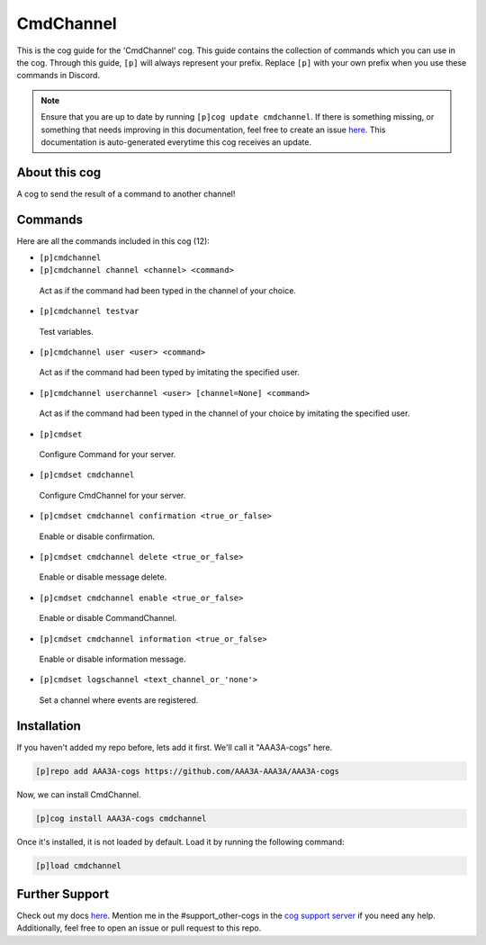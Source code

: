 .. _cmdchannel:
==========
CmdChannel
==========

This is the cog guide for the 'CmdChannel' cog. This guide contains the collection of commands which you can use in the cog.
Through this guide, ``[p]`` will always represent your prefix. Replace ``[p]`` with your own prefix when you use these commands in Discord.

.. note::

    Ensure that you are up to date by running ``[p]cog update cmdchannel``.
    If there is something missing, or something that needs improving in this documentation, feel free to create an issue `here <https://github.com/AAA3A-AAA3A/AAA3A-cogs/issues>`_.
    This documentation is auto-generated everytime this cog receives an update.

--------------
About this cog
--------------

A cog to send the result of a command to another channel!

--------
Commands
--------

Here are all the commands included in this cog (12):

* ``[p]cmdchannel``
 

* ``[p]cmdchannel channel <channel> <command>``
 Act as if the command had been typed in the channel of your choice.

* ``[p]cmdchannel testvar``
 Test variables.

* ``[p]cmdchannel user <user> <command>``
 Act as if the command had been typed by imitating the specified user.

* ``[p]cmdchannel userchannel <user> [channel=None] <command>``
 Act as if the command had been typed in the channel of your choice by imitating the specified user.

* ``[p]cmdset``
 Configure Command for your server.

* ``[p]cmdset cmdchannel``
 Configure CmdChannel for your server.

* ``[p]cmdset cmdchannel confirmation <true_or_false>``
 Enable or disable confirmation.

* ``[p]cmdset cmdchannel delete <true_or_false>``
 Enable or disable message delete.

* ``[p]cmdset cmdchannel enable <true_or_false>``
 Enable or disable CommandChannel.

* ``[p]cmdset cmdchannel information <true_or_false>``
 Enable or disable information message.

* ``[p]cmdset logschannel <text_channel_or_'none'>``
 Set a channel where events are registered.

------------
Installation
------------

If you haven't added my repo before, lets add it first. We'll call it
"AAA3A-cogs" here.

.. code-block:: ini

    [p]repo add AAA3A-cogs https://github.com/AAA3A-AAA3A/AAA3A-cogs

Now, we can install CmdChannel.

.. code-block:: ini

    [p]cog install AAA3A-cogs cmdchannel

Once it's installed, it is not loaded by default. Load it by running the following command:

.. code-block:: ini

    [p]load cmdchannel

---------------
Further Support
---------------

Check out my docs `here <https://aaa3a-cogs.readthedocs.io/en/latest/>`_.
Mention me in the #support_other-cogs in the `cog support server <https://discord.gg/GET4DVk>`_ if you need any help.
Additionally, feel free to open an issue or pull request to this repo.
